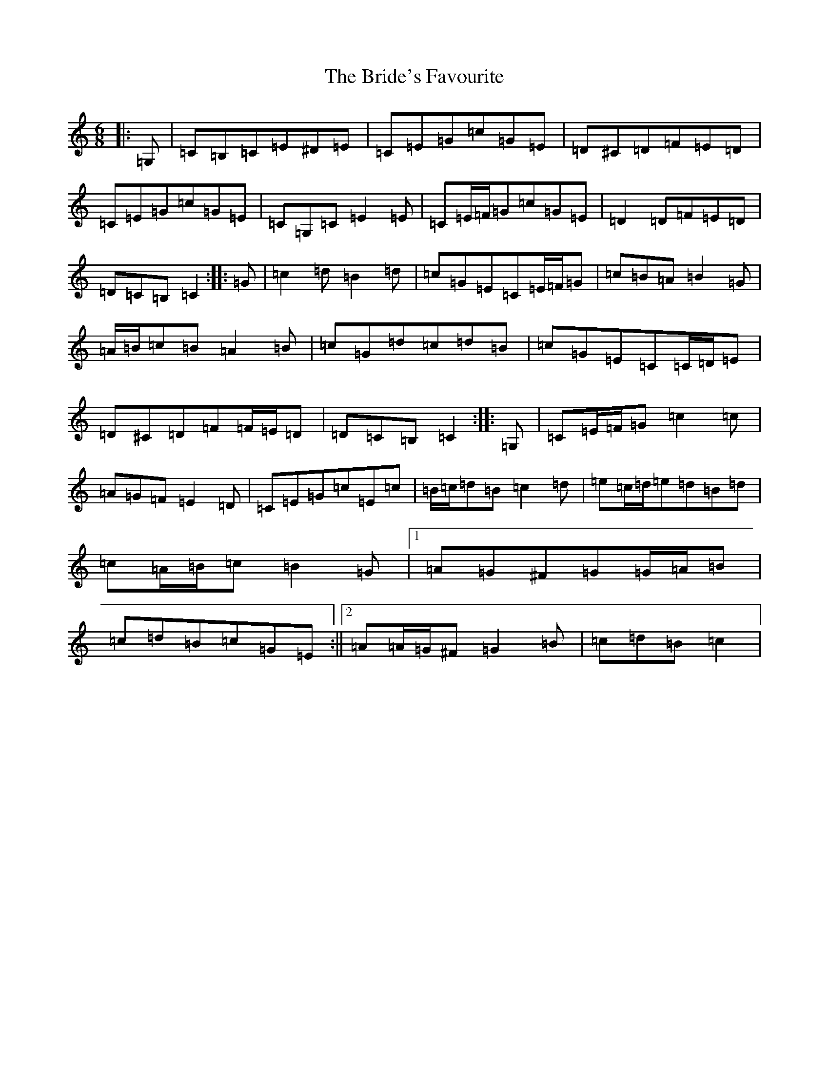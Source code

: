 X: 2623
T: Bride's Favourite, The
S: https://thesession.org/tunes/3746#setting23264
R: jig
M:6/8
L:1/8
K: C Major
|:=G,|=C=B,=C=E^D=E|=C=E=G=c=G=E|=D^C=D=F=E=D|=C=E=G=c=G=E|=C=G,=C=E2=E|=C=E/2=F/2=G=c=G=E|=D2=D=F=E=D|=D=C=B,=C2:||:=G|=c2=d=B2=d|=c=G=E=C=E/2=F/2=G|=c=B=A=B2=G|=A/2=B/2=c=B=A2=B|=c=G=d=c=d=B|=c=G=E=C=C/2=D/2=E|=D^C=D=F=F/2=E/2=D|=D=C=B,=C2:||:=G,|=C=E/2=F/2=G=c2=c|=A=G=F=E2=D|=C=E=G=c=E=c|=B/2=c/2=d=B=c2=d|=e=c/2=d/2=e=d=B=d|=c=A/2=B/2=c=B2=G|1=A=G^F=G=G/2=A/2=B|=c=d=B=c=G=E:||2=A=A/2=G/2^F=G2=B|=c=d=B=c2|
